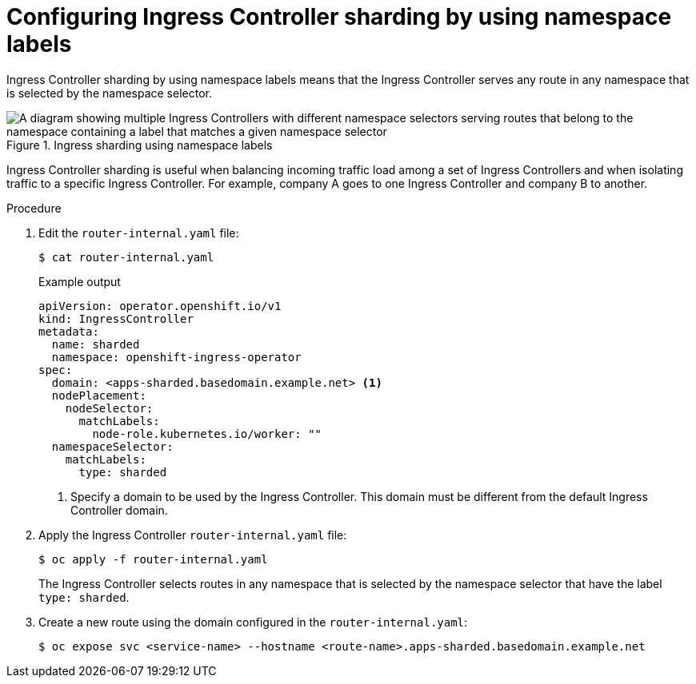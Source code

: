 // Module included in the following assemblies:
//
// * configuring_ingress_cluster_traffic/configuring-ingress-cluster-traffic-ingress-controller.adoc
// * ingress-operator.adoc

:_mod-docs-content-type: PROCEDURE
[id="nw-ingress-sharding-namespace-labels_{context}"]
= Configuring Ingress Controller sharding by using namespace labels

Ingress Controller sharding by using namespace labels means that the Ingress
Controller serves any route in any namespace that is selected by the namespace
selector.

.Ingress sharding using namespace labels
image::nw-sharding-namespace-labels.png[A diagram showing multiple Ingress Controllers with different namespace selectors serving routes that belong to the namespace containing a label that matches a given namespace selector]

Ingress Controller sharding is useful when balancing incoming traffic load among
a set of Ingress Controllers and when isolating traffic to a specific Ingress
Controller. For example, company A goes to one Ingress Controller and company B
to another.

.Procedure

. Edit the `router-internal.yaml` file:
+
[source,terminal]
----
$ cat router-internal.yaml
----
+
.Example output
[source,yaml]
----
apiVersion: operator.openshift.io/v1
kind: IngressController
metadata:
  name: sharded
  namespace: openshift-ingress-operator
spec:
  domain: <apps-sharded.basedomain.example.net> <1>
  nodePlacement:
    nodeSelector:
      matchLabels:
        node-role.kubernetes.io/worker: ""
  namespaceSelector:
    matchLabels:
      type: sharded
----
<1> Specify a domain to be used by the Ingress Controller. This domain must be different from the default Ingress Controller domain.

. Apply the Ingress Controller `router-internal.yaml` file:
+
[source,terminal]
----
$ oc apply -f router-internal.yaml
----
+
The Ingress Controller selects routes in any namespace that is selected by the
namespace selector that have the label `type: sharded`.

. Create a new route using the domain configured in the `router-internal.yaml`:
+
[source,terminal]
----
$ oc expose svc <service-name> --hostname <route-name>.apps-sharded.basedomain.example.net
----